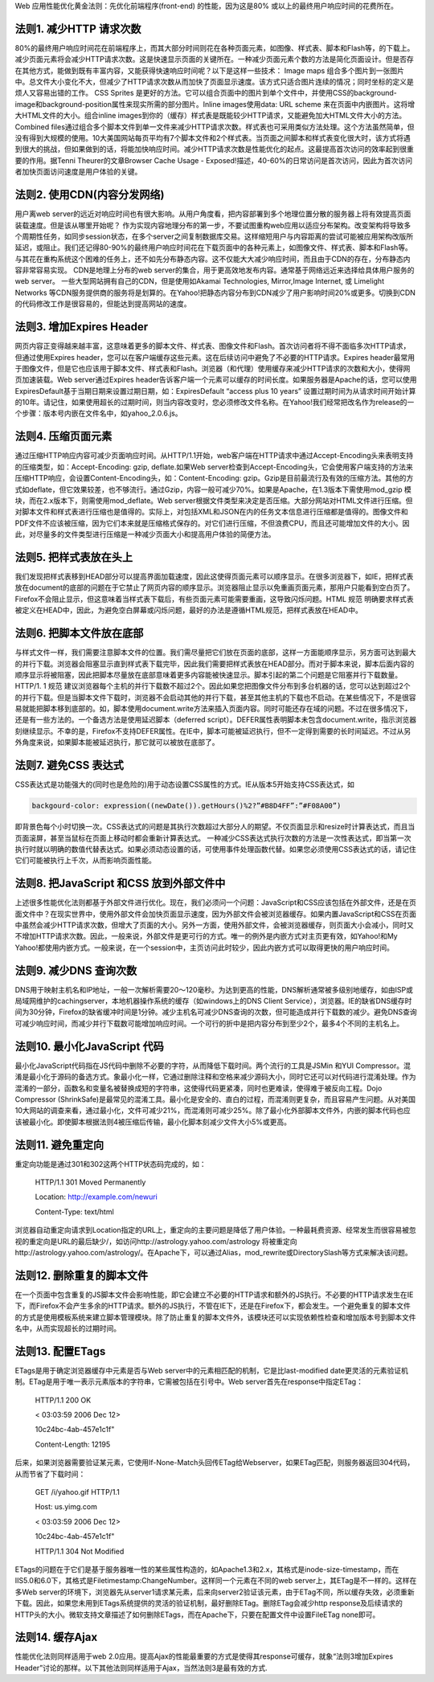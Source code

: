 .. title: YAHOO WEB OPTIME 14 rules
.. slug: YAHOO-WEB-OPTIME-14-rules
.. date: 2011-05-29 20:17:59 UTC+08:00
.. tags: OPTIME, yahoo 
.. category:
.. link:
.. description:
.. type: text

Web 应用性能优化黄金法则：先优化前端程序(front-end) 的性能，因为这是80% 或以上的最终用户响应时间的花费所在。

法则1. 减少HTTP 请求次数
-------------------------

80%的最终用户响应时间花在前端程序上，而其大部分时间则花在各种页面元素，如图像、样式表、脚本和Flash等，的下载上。减少页面元素将会减少HTTP请求次数。这是快速显示页面的关键所在。一种减少页面元素个数的方法是简化页面设计。但是否存在其他方式，能做到既有丰富内容，又能获得快速响应时间呢？以下是这样一些技术： Image maps
组合多个图片到一张图片中。总文件大小变化不大，但减少了HTTP请求次数从而加快了页面显示速度。该方式只适合图片连续的情况；同时坐标的定义是烦人又容易出错的工作。 CSS Sprites 是更好的方法。它可以组合页面中的图片到单个文件中，并使用CSS的background-image和background-position属性来现实所需的部分图片。Inline images使用data: URL scheme 来在页面中内嵌图片。这将增大HTML文件的大小。组合inline images到你的（缓存）样式表是既能较少HTTP请求，又能避免加大HTML文件大小的方法。 Combined
files通过组合多个脚本文件到单一文件来减少HTTP请求次数。样式表也可采用类似方法处理。这个方法虽然简单，但没有得到大规模的使用。10大美国网站每页平均有7个脚本文件和2个样式表。当页面之间脚本和样式表变化很大时，该方式将遇到很大的挑战，但如果做到的话，将能加快响应时间。减少HTTP请求次数是性能优化的起点。这最提高首次访问的效率起到很重要的作用。据Tenni Theurer的文章Browser Cache Usage - Exposed!描述，40-60%的日常访问是首次访问，因此为首次访问者加快页面访问速度是用户体验的关键。

法则2. 使用CDN(内容分发网络)
--------------------------------------------------------

用户离web server的远近对响应时间也有很大影响。从用户角度看，把内容部署到多个地理位置分散的服务器上将有效提高页面装载速度。但是该从哪里开始呢？
作为实现内容地理分布的第一步，不要试图重构web应用以适应分布架构。改变架构将导致多个周期性任务，如同步session状态，在多个server之间复制数据库交易。这样缩短用户与内容距离的尝试可能被应用架构改版所延迟，或阻止。我们还记得80-90%的最终用户响应时间花在下载页面中的各种元素上，如图像文件、样式表、脚本和Flash等。与其花在重构系统这个困难的任务上，还不如先分布静态内容。这不仅能大大减少响应时间，而且由于CDN的存在，分布静态内容非常容易实现。
CDN是地理上分布的web server的集合，用于更高效地发布内容。通常基于网络远近来选择给具体用户服务的web server。 一些大型网站拥有自己的CDN，但是使用如Akamai Technologies, Mirror,Image Internet, 或 Limelight Networks 等CDN服务提供商的服务将是划算的。在Yahoo!把静态内容分布到CDN减少了用户影响时间20%或更多。切换到CDN的代码修改工作是很容易的，但能达到提高网站的速度。

法则3. 增加Expires Header
----------------------------

网页内容正变得越来越丰富，这意味着更多的脚本文件、样式表、图像文件和Flash。首次访问者将不得不面临多次HTTP请求，但通过使用Expires header，您可以在客户端缓存这些元素。这在后续访问中避免了不必要的HTTP请求。Expires header最常用于图像文件，但是它也应该用于脚本文件、样式表和Flash。浏览器（和代理）使用缓存来减少HTTP请求的次数和大小，使得网页加速装载。Web
server通过Expires header告诉客户端一个元素可以缓存的时间长度。如果服务器是Apache的话，您可以使用ExpiresDefault基于当期日期来设置过期日期，如：ExpiresDefault “access plus 10 years” 设置过期时间为从请求时间开始计算的10年。请记住，如果使用超长的过期时间，则当内容改变时，您必须修改文件名称。在Yahoo!我们经常把改名作为release的一个步骤：版本号内嵌在文件名中，如yahoo_2.0.6.js。

法则4. 压缩页面元素
---------------------

通过压缩HTTP响应内容可减少页面响应时间。从HTTP/1.1开始，web客户端在HTTP请求中通过Accept-Encoding头来表明支持的压缩类型，如：Accept-Encoding: gzip, deflate.如果Web server检查到Accept-Encoding头，它会使用客户端支持的方法来压缩HTTP响应，会设置Content-Encoding头，如：Content-Encoding:
gzip。Gzip是目前最流行及有效的压缩方法。其他的方式如deflate，但它效果较差，也不够流行。通过Gzip，内容一般可减少70%。如果是Apache，在1.3版本下需使用mod_gzip 模块，而在2.x版本下，则需使用mod_deflate。Web
server根据文件类型来决定是否压缩。大部分网站对HTML文件进行压缩。但对脚本文件和样式表进行压缩也是值得的。实际上，对包括XML和JSON在内的任务文本信息进行压缩都是值得的。图像文件和PDF文件不应该被压缩，因为它们本来就是压缩格式保存的。对它们进行压缩，不但浪费CPU，而且还可能增加文件的大小。因此，对尽量多的文件类型进行压缩是一种减少页面大小和提高用户体验的简便方法。

法则5. 把样式表放在头上
-------------------------

我们发现把样式表移到HEAD部分可以提高界面加载速度，因此这使得页面元素可以顺序显示。在很多浏览器下，如IE，把样式表放在document的底部的问题在于它禁止了网页内容的顺序显示。浏览器阻止显示以免重画页面元素，那用户只能看到空白页了。Firefox不会阻止显示，但这意味着当样式表下载后，有些页面元素可能需要重画，这导致闪烁问题。HTML 规范 明确要求样式表被定义在HEAD中，因此，为避免空白屏幕或闪烁问题，最好的办法是遵循HTML规范，把样式表放在HEAD中。

法则6. 把脚本文件放在底部
-----------------------------

与样式文件一样，我们需要注意脚本文件的位置。我们需尽量把它们放在页面的底部，这样一方面能顺序显示，另方面可达到最大的并行下载。浏览器会阻塞显示直到样式表下载完毕，因此我们需要把样式表放在HEAD部分。而对于脚本来说，脚本后面内容的顺序显示将被阻塞，因此把脚本尽量放在底部意味着更多内容能被快速显示。脚本引起的第二个问题是它阻塞并行下载数量。 HTTP/1. 1 规范
建议浏览器每个主机的并行下载数不超过2个。因此如果您把图像文件分布到多台机器的话，您可以达到超过2个的并行下载。但是当脚本文件下载时，浏览器不会启动其他的并行下载，甚至其他主机的下载也不启动。在某些情况下，不是很容易就能把脚本移到底部的。如，脚本使用document.write方法来插入页面内容。同时可能还存在域的问题。不过在很多情况下，还是有一些方法的。一个备选方法是使用延迟脚本（deferred
script）。DEFER属性表明脚本未包含document.write，指示浏览器刻继续显示。不幸的是，Firefox不支持DEFER属性。在IE中，脚本可能被延迟执行，但不一定得到需要的长时间延迟。不过从另外角度来说，如果脚本能被延迟执行，那它就可以被放在底部了。

法则7. 避免CSS 表达式
------------------------

CSS表达式是功能强大的(同时也是危险的)用于动态设置CSS属性的方式。IE从版本5开始支持CSS表达式，如

.. sourcecode:: html

    backgourd-color: expression((newDate()).getHours()%2?”#B8D4FF”:”#F08A00”)

即背景色每个小时切换一次。CSS表达式的问题是其执行次数超过大部分人的期望。不仅页面显示和resize时计算表达式，而且当页面滚屏，甚至当鼠标在页面上移动时都会重新计算表达式。
一种减少CSS表达式执行次数的方法是一次性表达式，即当第一次执行时就以明确的数值代替表达式。如果必须动态设置的话，可使用事件处理函数代替。如果您必须使用CSS表达式的话，请记住它们可能被执行上千次，从而影响页面性能。

法则8. 把JavaScript 和CSS 放到外部文件中
------------------------------------------

上述很多性能优化法则都基于外部文件进行优化。现在，我们必须问一个问题：JavaScript和CSS应该包括在外部文件，还是在页面文件中？在现实世界中，使用外部文件会加快页面显示速度，因为外部文件会被浏览器缓存。如果内置JavaScript和CSS在页面中虽然会减少HTTP请求次数，但增大了页面的大小。另外一方面，使用外部文件，会被浏览器缓存，则页面大小会减小，同时又不增加HTTP请求次数。因此，一般来说，外部文件是更可行的方式。唯一的例外是内嵌方式对主页更有效，如Yahoo!和My
Yahoo!都使用内嵌方式。一般来说，在一个session中，主页访问此时较少，因此内嵌方式可以取得更快的用户响应时间。

法则9. 减少DNS 查询次数
------------------------

DNS用于映射主机名和IP地址，一般一次解析需要20～120毫秒。为达到更高的性能，DNS解析通常被多级别地缓存，如由ISP或局域网维护的cachingserver，本地机器操作系统的缓存（如windows上的DNS Client
Service），浏览器。IE的缺省DNS缓存时间为30分钟，Firefox的缺省缓冲时间是1分钟。减少主机名可减少DNS查询的次数，但可能造成并行下载数的减少。避免DNS查询可减少响应时间，而减少并行下载数可能增加响应时间。一个可行的折中是把内容分布到至少2个，最多4个不同的主机名上。

法则10. 最小化JavaScript 代码
---------------------------------

最小化JavaScript代码指在JS代码中删除不必要的字符，从而降低下载时间。两个流行的工具是JSMin 和YUI Compressor。混淆是最小化于源码的备选方式。象最小化一样，它通过删除注释和空格来减少源码大小，同时它还可以对代码进行混淆处理。作为混淆的一部分，函数名和变量名被替换成短的字符串，这使得代码更紧凑，同时也更难读，使得难于被反向工程。Dojo Compressor
(ShrinkSafe)是最常见的混淆工具。最小化是安全的、直白的过程，而混淆则更复杂，而且容易产生问题。从对美国10大网站的调查来看，通过最小化，文件可减少21%，而混淆则可减少25%。除了最小化外部脚本文件外，内嵌的脚本代码也应该被最小化。即使脚本根据法则4被压缩后传输，最小化脚本刻减少文件大小5%或更高。

法则11. 避免重定向
--------------------

重定向功能是通过301和302这两个HTTP状态码完成的，如：

  HTTP/1.1 301 Moved Permanently

  Location: http://example.com/newuri

  Content-Type: text/html

浏览器自动重定向请求到Location指定的URL上，重定向的主要问题是降低了用户体验。一种最耗费资源、经常发生而很容易被忽视的重定向是URL的最后缺少/，如访问http://astrology.yahoo.com/astrology 将被重定向http://astrology.yahoo.com/astrology/。在Apache下，可以通过Alias，mod_rewrite或DirectorySlash等方式来解决该问题。

法则12. 删除重复的脚本文件
--------------------------------

在一个页面中包含重复的JS脚本文件会影响性能，即它会建立不必要的HTTP请求和额外的JS执行。不必要的HTTP请求发生在IE下，而Firefox不会产生多余的HTTP请求。额外的JS执行，不管在IE下，还是在Firefox下，都会发生。一个避免重复的脚本文件的方式是使用模板系统来建立脚本管理模块。除了防止重复的脚本文件外，该模块还可以实现依赖性检查和增加版本号到脚本文件名中，从而实现超长的过期时间。

法则13. 配置ETags
--------------------

ETags是用于确定浏览器缓存中元素是否与Web server中的元素相匹配的机制，它是比last-modified date更灵活的元素验证机制。ETag是用于唯一表示元素版本的字符串，它需被包括在引号中。Web server首先在response中指定ETag：

  HTTP/1.1 200 OK

  < 03:03:59 2006 Dec 12>

  10c24bc-4ab-457e1c1f"

  Content-Length: 12195

后来，如果浏览器需要验证某元素，它使用If-None-Match头回传ETag给Webserver，如果ETag匹配，则服务器返回304代码，从而节省了下载时间：

  GET /i/yahoo.gif HTTP/1.1

  Host: us.yimg.com

  < 03:03:59 2006 Dec 12>

  10c24bc-4ab-457e1c1f"

  HTTP/1.1 304 Not Modified

ETags的问题在于它们是基于服务器唯一性的某些属性构造的，如Apache1.3和2.x，其格式是inode-size-timestamp，而在IIS5.0和6.0下，其格式是Filetimestamp:ChangeNumber。这样同一个元素在不同的web server上，其ETag是不一样的。这样在多Web
server的环境下，浏览器先从server1请求某元素，后来向server2验证该元素，由于ETag不同，所以缓存失效，必须重新下载。因此，如果您未用到ETags系统提供的灵活的验证机制，最好删除ETag。删除ETag会减少http response及后续请求的HTTP头的大小。微软支持文章描述了如何删除ETags，而在Apache下，只要在配置文件中设置FileETag none即可。

法则14. 缓存Ajax
---------------------

性能优化法则同样适用于web 2.0应用。提高Ajax的性能最重要的方式是使得其response可缓存，就象“法则3增加Expires Header”讨论的那样。以下其他法则同样适用于Ajax，当然法则3是最有效的方式.
